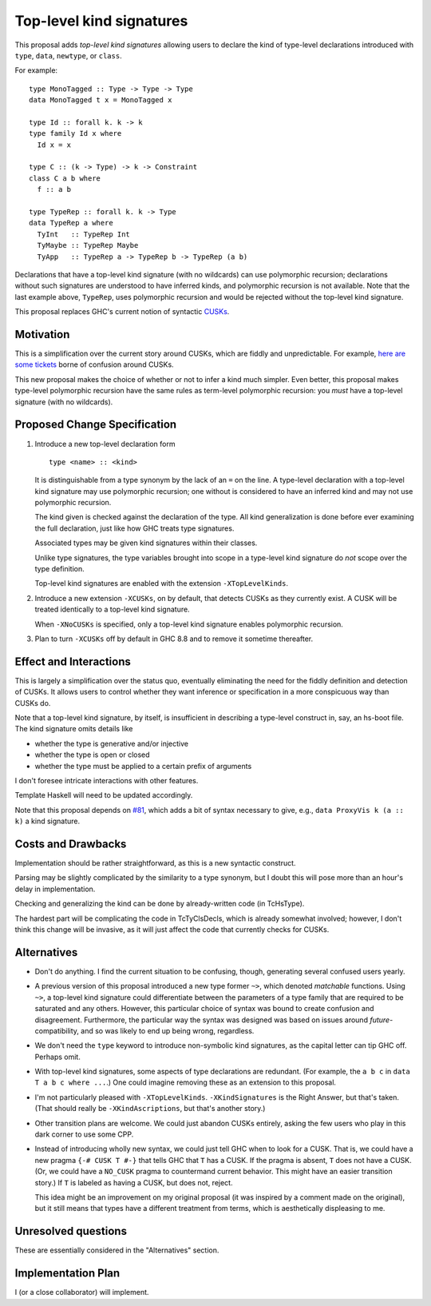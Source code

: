 .. proposal-number:: Leave blank. This will be filled in when the proposal is
                     accepted.

.. trac-ticket:: Leave blank. This will eventually be filled with the Trac
                 ticket number which will track the progress of the
                 implementation of the feature.

.. implemented:: Leave blank. This will be filled in with the first GHC version which
                 implements the described feature.

.. highlight:: haskell

Top-level kind signatures
=========================

This proposal adds *top-level kind signatures* allowing users to declare the kind of
type-level declarations introduced with ``type``, ``data``, ``newtype``, or ``class``.

For example::

  type MonoTagged :: Type -> Type -> Type
  data MonoTagged t x = MonoTagged x

  type Id :: forall k. k -> k
  type family Id x where
    Id x = x

  type C :: (k -> Type) -> k -> Constraint
  class C a b where
    f :: a b

  type TypeRep :: forall k. k -> Type
  data TypeRep a where
    TyInt   :: TypeRep Int
    TyMaybe :: TypeRep Maybe
    TyApp   :: TypeRep a -> TypeRep b -> TypeRep (a b)
    
Declarations that have a top-level kind signature (with no wildcards)
can use polymorphic recursion; declarations
without such signatures are understood to have inferred kinds, and polymorphic
recursion is not available. Note that the last example above, ``TypeRep``, uses
polymorphic recursion and would be rejected without the top-level kind signature.

This proposal replaces GHC's current notion of syntactic
CUSKs_.

.. _CUSKs: https://downloads.haskell.org/~ghc/latest/docs/html/users_guide/glasgow_exts.html#complete-user-supplied-kind-signatures-and-polymorphic-recursion

    
Motivation
------------
This is a simplification over the current story around CUSKs, which are fiddly and
unpredictable. For example, here_ are_ some_ tickets_ borne of confusion around CUSKs.

.. _here: https://ghc.haskell.org/trac/ghc/ticket/12928
.. _are: https://ghc.haskell.org/trac/ghc/ticket/10141
.. _some: https://ghc.haskell.org/trac/ghc/ticket/13109
.. _tickets: https://ghc.haskell.org/trac/ghc/ticket/13761

This new proposal makes the choice of whether or not to infer a kind much simpler.
Even better, this proposal makes type-level polymorphic recursion have the same rules
as term-level polymorphic recursion: you *must* have a top-level signature (with no
wildcards).

Proposed Change Specification
-----------------------------

1. Introduce a new top-level declaration form ::

     type <name> :: <kind> 

   It is distinguishable from a type synonym by the lack of an ``=`` on the line. A
   type-level declaration with a top-level kind signature may use polymorphic recursion;
   one without is considered to have an inferred kind and may not use polymorphic recursion.

   The kind given is checked against the declaration of the type. All kind generalization
   is done before ever examining the full declaration, just like how GHC treats type
   signatures.

   Associated types may be given kind signatures within their classes.

   Unlike type signatures, the type variables brought into scope in a type-level kind
   signature do *not* scope over the type definition.
   
   Top-level kind signatures are enabled with the extension ``-XTopLevelKinds``.

2. Introduce a new extension ``-XCUSKs``, on by default, that detects CUSKs as they
   currently exist. A CUSK will be treated identically to a top-level kind signature.

   When ``-XNoCUSKs`` is specified, only a top-level kind signature enables
   polymorphic recursion.

3. Plan to turn ``-XCUSKs`` off by default in GHC 8.8 and to remove it sometime thereafter.

Effect and Interactions
-----------------------
This is largely a simplification over the status quo, eventually eliminating the need for
the fiddly definition and detection of CUSKs. It allows users to control whether they want
inference or specification in a more conspicuous way than CUSKs do.

Note that a top-level kind signature, by itself, is insufficient in describing a type-level
construct in, say, an hs-boot file. The kind signature omits details like

* whether the type is generative and/or injective

* whether the type is open or closed

* whether the type must be applied to a certain prefix of arguments

I don't foresee intricate interactions with other features.

Template Haskell will need to be updated accordingly.

Note that this proposal depends on `#81`_, which adds a bit of syntax necessary
to give, e.g., ``data ProxyVis k (a :: k)`` a kind signature.

.. _`#81`: https://github.com/ghc-proposals/ghc-proposals/pull/81

Costs and Drawbacks
-------------------
Implementation should be rather straightforward, as this is a new syntactic construct.

Parsing may be slightly complicated by the similarity to a type synonym, but I doubt this
will pose more than an hour's delay in implementation.

Checking and generalizing the kind can be done by already-written code (in TcHsType).

The hardest part will be complicating the code in TcTyClsDecls, which is already somewhat
involved; however, I don't think this change will be invasive, as it will just affect the
code that currently checks for CUSKs.

Alternatives
------------

* Don't do anything. I find the current situation to be confusing, though, generating
  several confused users yearly.

* A previous version of this proposal introduced a new type former ``~>``, which denoted
  *matchable* functions. Using ``~>``, a top-level kind signature could differentiate
  between the parameters of a type family that are required to be saturated and any others.
  However, this particular choice of syntax was bound to create confusion and disagreement.
  Furthermore, the particular way the syntax was designed was based on issues around
  *future*\-compatibility, and so was likely to end up being wrong, regardless.
  
* We don't need the ``type`` keyword to introduce non-symbolic kind signatures, as the
  capital letter can tip GHC off. Perhaps omit.
  
* With top-level kind signatures, some aspects of type declarations are redundant.
  (For example, the ``a b c`` in ``data T a b c where ...``.) One could imagine removing
  these as an extension to this proposal.
  
* I'm not particularly pleased with ``-XTopLevelKinds``. ``-XKindSignatures`` is the
  Right Answer, but that's taken. (That should really be ``-XKindAscriptions``, but
  that's another story.)

* Other transition plans are welcome. We could just abandon CUSKs entirely, asking the
  few users who play in this dark corner to use some CPP.

* Instead of introducing wholly new syntax, we could just tell GHC when to look for a CUSK.
  That is, we could have a new pragma ``{-# CUSK T #-}`` that tells GHC that ``T`` has a
  CUSK. If the pragma is absent, ``T`` does not have a CUSK. (Or, we could have a
  ``NO_CUSK`` pragma to countermand current behavior. This might have an easier transition
  story.) If ``T`` is labeled as having a CUSK, but does not, reject.

  This idea might be an improvement on my original proposal (it was inspired by a comment
  made on the original), but it still means that types have a different treatment from
  terms, which is aesthetically displeasing to me.


Unresolved questions
--------------------
These are essentially considered in the "Alternatives" section.


Implementation Plan
-------------------
I (or a close collaborator) will implement.
